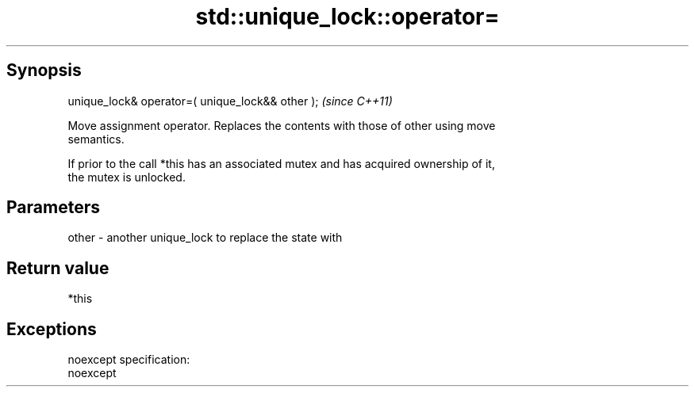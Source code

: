 .TH std::unique_lock::operator= 3 "Apr 19 2014" "1.0.0" "C++ Standard Libary"
.SH Synopsis
   unique_lock& operator=( unique_lock&& other );  \fI(since C++11)\fP

   Move assignment operator. Replaces the contents with those of other using move
   semantics.

   If prior to the call *this has an associated mutex and has acquired ownership of it,
   the mutex is unlocked.

.SH Parameters

   other - another unique_lock to replace the state with

.SH Return value

   *this

.SH Exceptions

   noexcept specification:
   noexcept
